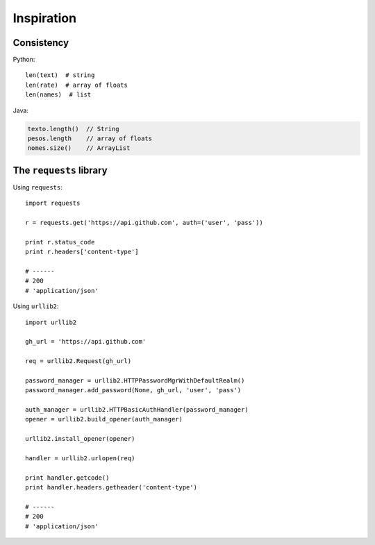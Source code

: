 =============
Inspiration
=============

Consistency
------------

Python::

    len(text)  # string
    len(rate)  # array of floats
    len(names)  # list

Java:

.. code-block:: Java

    texto.length()  // String
    pesos.length    // array of floats
    nomes.size()    // ArrayList


The ``requests`` library
------------------------

Using ``requests``::

    import requests

    r = requests.get('https://api.github.com', auth=('user', 'pass'))

    print r.status_code
    print r.headers['content-type']

    # ------
    # 200
    # 'application/json'


Using ``urllib2``::

    import urllib2

    gh_url = 'https://api.github.com'

    req = urllib2.Request(gh_url)

    password_manager = urllib2.HTTPPasswordMgrWithDefaultRealm()
    password_manager.add_password(None, gh_url, 'user', 'pass')

    auth_manager = urllib2.HTTPBasicAuthHandler(password_manager)
    opener = urllib2.build_opener(auth_manager)

    urllib2.install_opener(opener)

    handler = urllib2.urlopen(req)

    print handler.getcode()
    print handler.headers.getheader('content-type')

    # ------
    # 200
    # 'application/json'